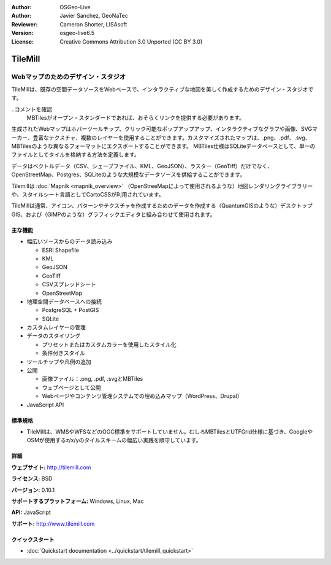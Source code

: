 :Author: OSGeo-Live
:Author: Javier Sanchez, GeoNaTec
:Reviewer: Cameron Shorter, LISAsoft
:Version: osgeo-live6.5
:License: Creative Commons Attribution 3.0 Unported (CC BY 3.0)

.. image:: ../../images/project_logos/logo-tilemill.png
  :scale: 100 %
  :alt: TileMill
  :align: right
  :target: http://www.tilemill.com

TileMill
================================================================================


Webマップのためのデザイン・スタジオ
~~~~~~~~~~~~~~~~~~~~~~~~~~~~~~~~~~~~~~~~~~~~~~~~~~~~~~~~~~~~~~~~~~~~~~~~~~~~~~~~

TileMillは、既存の空間データソースをWebベースで、インタラクティブな地図を美しく作成するためのデザイン・スタジオです。

..コメントを確認
  MBTilesがオープン・スタンダードであれば、おそらくリンクを提供する必要があります。

生成されたWebマップはホバーツールチップ、クリック可能なポップアップアップ、インタラクティブなグラフや画像、SVGマーカー、豊富なテクスチャ、複数のレイヤーを使用することができます。カスタマイズされたマップは、.png、.pdf、.svg、MBTilesのような異なるフォーマットにエクスポートすることができます。 MBTiles仕様はSQLiteデータベースとして、単一のファイルとしてタイルを格納する方法を定義します。

データはベクトルデータ（CSV、シェープファイル、KML、GeoJSON）、ラスター（GeoTiff）だけでなく、OpenStreetMap、Postgres、SQLiteのような大規模なデータソースを供給することができます。

Tilemillは :doc:`Mapnik <mapnik_overview>` （OpenStreeMapによって使用されるような）地図レンダリングライブラリーや、スタイルシート言語としてCartoCSSが利用されています。

TileMillは通常、アイコン、パターンやテクスチャを作成するためのデータを作成する（QuantumGISのような）デスクトップGIS、および（GIMPのような）グラフィックエディタと組み合わせて使用されます。

.. image:: ../../images/screenshots/1024x768/tilemill_interface2.png
  :scale: 50 %
  :alt: TilleMill user interface
  :align: right

主な機能
--------------------------------------------------------------------------------

* 幅広いソースからのデータ読み込み
  
  * ESRI Shapefile
  * KML
  * GeoJSON
  * GeoTiff
  * CSVスプレッドシート
  * OpenStreetMap

* 地理空間データベースへの接続

  * PostgreSQL + PostGIS
  * SQLite

* カスタムレイヤーの管理

* データのスタイリング

  * プリセットまたはカスタムカラーを使用したスタイル化
  * 条件付きスタイル

* ツールチップや凡例の追加

* 公開

  * 画像ファイル：.png, .pdf, .svgとMBTiles
  * ウェブページとして公開
  * Webページやコンテンツ管理システムでの埋め込みマップ（WordPress、Drupal）

* JavaScript API

標準規格
--------------------------------------------------------------------------------

* TileMillは、WMSやWFSなどのOGC標準をサポートしていません。むしろMBTilesとUTFGrid仕様に基づき、GoogleやOSMが使用するz/x/yのタイルスキームの幅広い実践を順守しています。

詳細
--------------------------------------------------------------------------------

**ウェブサイト:** http://tilemill.com

**ライセンス:** BSD

**バージョン:** 0.10.1

**サポートするプラットフォーム:** Windows, Linux, Mac

**API:** JavaScript

**サポート:** http://www.tilemill.com


クイックスタート  
--------------------------------------------------------------------------------
    
* :doc:`Quickstart documentation <../quickstart/tilemill_quickstart>`
